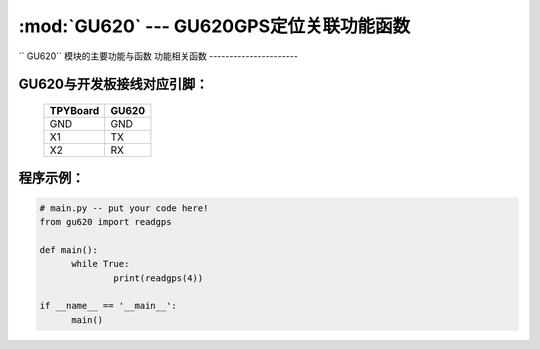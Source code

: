 :mod:`GU620` --- GU620GPS定位关联功能函数
=============================================

.. module:: GU620
   :synopsis:  GU620GPS定位关联功能函数

`` GU620`` 模块的主要功能与函数
功能相关函数
----------------------

.. function:: readgps(uart)

   读取GPS定位信息函数，返回值为经纬度，输入参数为串口号

GU620与开发板接线对应引脚：
----------------------

		+------------+---------+
		| TPYBoard   |GU620    |
		+============+=========+
		| GND        | GND     |
		+------------+---------+
		| X1         | TX      |
		+------------+---------+
		| X2         | RX      |
		+------------+---------+

程序示例：
----------

.. code-block:: python

  # main.py -- put your code here!
  from gu620 import readgps

  def main():
	while True:
		print(readgps(4))

  if __name__ == '__main__':
	main()